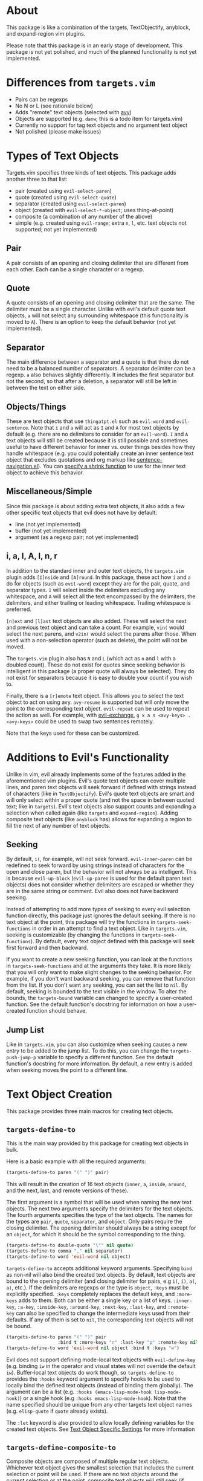 #+STARTUP: overview
* About
This package is like a combination of the targets, TextObjectify, anyblock, and expand-region vim plugins.

Please note that this package is in an early stage of development. This package is not yet polished, and much of the planned functionality is not yet implemented.

* Differences from =targets.vim=
- Pairs can be regexps
- No N or L (see rationale below)
- Adds "remote" text objects (selected with [[https://github.com/abo-abo/avy][avy]])
- Objects are supported (e.g. =danw=; this is a todo item for targets.vim)
- Currently no support for tag text objects and no argument text object
- Not polished (please make issues)

* Types of Text Objects
Targets.vim specifies three kinds of text objects. This package adds another three to that list:

- pair (created using ~evil-select-paren~)
- quote (created using ~evil-select-quote~)
- separator (created using ~evil-select-paren~)
+ object (created with ~evil-select-*-object~; uses thing-at-point)
+ composite (a combination of any number of the above)
+ simple (e.g. created using ~evil-range~; extra =n=, =l=, etc. text objects not supported; not yet implemented)

** Pair
A pair consists of an opening and closing delimiter that are different from each other. Each can be a single character or a regexp.

** Quote
A quote consists of an opening and closing delimiter that are the same. The delimiter must be a single character. Unlike with evil's default quote text objects, =a= will not select any surrounding whitespace (this functionality is moved to =A=). There is an option to keep the default behavior (not yet implemented).

** Separator
The main difference between a separator and a quote is that there do not need to be a balanced number of separators. A separator delimiter can be a regexp. =a= also behaves slightly differently. It includes the first separator but not the second, so that after a deletion, a separator will still be left in between the text on either side.

** Objects/Things
These are text objects that use =thingatpt.el= such as =evil-word= and =evil-sentence=. Note that =i= and =a= will act as =I= and =A= for most text objects by default (e.g. there are no delimiters to consider for an =evil-word=). =I= and =A= text objects will still be created because it is still possible and sometimes useful to have different behavior for inner vs. outer things besides how they handle whitespace (e.g. you could potentially create an inner sentence text object that excludes quotations and org markup like [[https://github.com/noctuid/emacs-sentence-navigation][sentence-navigation.el]]). You can [[#custom-inner-vs-outer-behavior][specify a shrink function]] to use for the inner text object to achieve this behavior.

** Miscellaneous/Simple
Since this package is about adding extra text objects, it also adds a few other specific text objects that evil does not have by default:

- line (not yet implemented)
- buffer (not yet implemented)
- argument (as a regexp pair; not yet implemented)

** i, a, I, A, l, n, r
In addition to the standard inner and outer text objects, the =targets.vim= plugin adds =[I]nside= and =[A]round=. In this package, these act how =i= and =a= do for objects (such as =evil-word=) except they are for the pair, quote, and separator types. =I= will select inside the delimiters excluding any whitespace, and =A= will select all the text encompassed by the delimiters, the delimiters, and either trailing or leading whitespace. Trailing whitespace is preferred.

=[n]ext= and =[l]ast= text objects are also added. These will select the next and previous text object and can take a count. For example, =vin(= would select the next parens, and =v2in(= would select the parens after those. When used with a non-selection operator (such as delete), the point will not be moved.

The =targets.vim= plugin also has =N= and =L= (which act as =n= and =l= with a doubled count). These do not exist for quotes since seeking behavior is intelligent in this package (a proper quote will always be selected). They do not exist for separators because it is easy to double your count if you wish to.

Finally, there is a =[r]emote= text object. This allows you to select the text object to act on using avy. ~avy-resume~ is supported but will only move the point to the corresponding text object. ~evil-repeat~ can be used to repeat the action as well. For example, with [[https://github.com/Dewdrops/evil-exchange][evil-exchange]], =g x a s <avy-keys> . <avy-keys>= could be used to swap two sentences remotely.

Note that the keys used for these can be customized.

* Additions to Evil's Functionality
Unlike in vim, evil already implements some of the features added in the aforementioned vim plugins. Evil's quote text objects can cover multiple lines, and paren text objects will seek forward if defined with strings instead of characters (like in =TextObjectify=). Evil's quote text objects are smart and will only select within a proper quote (and not the space in between quoted text; like in =targets=). Evil's text objects also support counts and expanding a selection when called again (like =targets= and =expand-region=). Adding composite text objects (like =anyblock= has) allows for expanding a region to fill the next of any number of text objects.

** Seeking
By default, =i(=, for example, will not seek forward. ~evil-inner-paren~ can be redefined to seek forward by using strings instead of characters for the open and close paren, but the behavior will not always be as intelligent. This is because ~evil-up-block~ (~evil-up-paren~ is used for the default paren text objects) does not consider whether delimiters are escaped or whether they are in the same string or comment. Evil also does not have backward seeking.

Instead of attempting to add more types of seeking to every evil selection function directly, this package just ignores the default seeking. If there is no text object at the point, this package will try the functions in =targets-seek-functions= in order in an attempt to find a text object. Like in =targets.vim=, seeking is customizable (by changing the functions in =targets-seek-functions=). By default, every text object defined with this package will seek first forward and then backward.

If you want to create a new seeking function, you can look at the functions in =targets-seek-functions= and at the arguments they take. It is more likely that you will only want to make slight changes to the seeking behavior. For example, if you don't want backward seeking, you can remove that function from the list. If you don't want any seeking, you can set the list to =nil=. By default, seeking is bounded to the text visible in the window. To alter the bounds, the =targets-bound= variable can changed to specify a user-created function. See the default function's docstring for information on how a user-created function should behave.

** Jump List
Like in =targets.vim=, you can also customize when seeking causes a new entry to be added to the jump list. To do this, you can change the =targets-push-jump-p= variable to specify a different function. See the default function's docstring for more information. By default, a new entry is added when seeking moves the point to a different line.

* Text Object Creation
This package provides three main macros for creating text objects.

** ~targets-define-to~
This is the main way provided by this package for creating text objects in bulk.

Here is a basic example with all the required arguments:
#+begin_src emacs-lisp
(targets-define-to paren "(" ")" pair)
#+end_src
This will result in the creation of 16 text objects (=inner=, =a=, =inside=, =around=, and the next, last, and remote versions of these).

The first argument is a symbol that will be used when naming the new text objects. The next two arguments specify the delimiters for the text objects. The fourth arguments specifies the type of the text objects. The names for the types are =pair=, =quote=, =separator=, and =object=. Only pairs require the closing delimiter. The opening delimiter should always be a string except for an =object=, for which it should be the symbol corresponding to the thing.
#+begin_src emacs-lisp
(targets-define-to double-quote "\"" nil quote)
(targets-define-to comma "," nil separator)
(targets-define-to word 'evil-word nil object)
#+end_src

~targets-define-to~ accepts additional keyword arguments. Specifying =bind= as non-nil will also bind the created text objects. By default, text objects are bound to the opening delimiter (and closing delimiter for pairs, e.g =i(=, =i)=, =a(=, =a)=, etc.). If the delimiters are regexps or the type is =object=, =:keys= must be explicitly specified. =:keys= completely replaces the default keys, and =:more-keys= adds to them. Both can be either a single key or a list of keys. =:inner-key=, =:a-key=, =:inside-key=, =:around-key=, =:next-key=, =:last-key=, and =:remote-key= can also be specified to change the intermediate keys used from their defaults. If any of them is set to =nil=, the corresponding text objects will not be bound.
#+begin_src emacs-lisp
(targets-define-to paren "(" ")" pair
                   :bind t :more-keys "r" :last-key "p" :remote-key nil)
(targets-define-to word 'evil-word nil object :bind t :keys "w")
#+end_src

Evil does not support defining mode-local text objects with ~evil-define-key~ (e.g. binding =iw= in the operator and visual states will not override the default =iw=). Buffer-local text objects do work though, so ~targets-define-to~ provides the =:hooks= keyword argument to specify hooks to be used to locally bind the defined text objects (instead of binding them globally). The argument can be a list (e.g. =:hooks (emacs-lisp-mode-hook lisp-mode-hook)=) or a single hook (e.g =:hooks emacs-lisp-mode-hook=). Note that the name specified should be unique from any other targets text object names (e.g. =elisp-quote= if =quote= already exists).

The =:let= keyword is also provided to allow locally defining variables for the created text objects. See [[#text-object-specific-settings][Text Object Specific Settings]] for more information

** ~targets-define-composite-to~
Composite objects are composed of multiple regular text objects. Whichever text object gives the smallest selection that includes the current selection or point will be used. If there are no text objects around the current selection or at the point, composite text objects will still seek (if ~targets-seek-functions~ is non-nil). When seeking, the closest text object is favored. Counts still work to expand the selection multiple times (e.g. =d2id=).

Here is an example of defining composite text objects that will act on any of the default pair delimiters:
#+begin_src emacs-lisp
(targets-define-composite-to pair-delimiter
  (("(" ")" pair)
   ("[" "]" pair)
   ("{" "}" pair)
   ("<" ">" pair))
  :bind t
  :next-key nil
  :last-key nil
  :keys "d")
#+end_src

Here's an example that creates the equivalents of the [[https://github.com/noctuid/evil-textobj-anyblock][anyblock]] text objects:
#+begin_src emacs-lisp
(targets-define-composite-to anyblock
  (("(" ")" pair)
   ("[" "]" pair)
   ("{" "}" pair)
   ("<" ">" pair)
   ("\"" "\"" quote)
   ("'" "'" quote)
   ("`" "`" quote)
   ("“" "”" quote))
  :bind t
  :keys "b")
#+end_src

~targets-define-composite-to~ has the same keyword arguments as ~targets-define-to~ except there is no =:more-keys=. If =:bind= is specified as non-nil, =:keys= must also be specified.

** ~targets-define-simple-to~
Not yet implemented.

** Creating New/Integrating Existing Text Objects using =thingatpt.el=
*** Why =thingatpt.el=?
Targets already supports creating pair, quote, and separator text objects directly. For more complicated text objects, targets can automatically integrate with any text objects built on top off =thingatpt= (e.g. any text objects that use ~evil-select-inner-object~ or ~evil-select-an-object~). Text objects that use ~evil-range~ directly can generally be rewritten to use ~evil-select-*-object~ instead.

The benefit of using =thingatpt= is that it provides a consistent interface for the functionality needed for text object selection and seeking. It does some of the necessary work itself, and evil already uses =thingatpt= for most non-pair text objects (e.g. words). That means that this section is relevant even if you don't use this package. When a thing is implemented correctly, all the information targets needs for seeking and collecting all visible locations text objects is available. Targets can then be used to create text objects for a thing with a single line:
#+begin_src emacs-lisp
(targets-define-to to-name 'thing-name nil object)
;; or for text objects with the concept of "inner" vs. "outer"
(targets-define-to to-name 'inner-thing-name 'outer-thing-name object)
#+end_src

*** What is a Thing?
Implementing a thing requires implementing 1 to 5 functions:
- =forward-op= (required)
  - with a positive count, move to the nth next thing end
  - with a negative count, move to the nth previous thing beginning
  - don't move the point if no (more) things
  - (for evil functionality) return 0 on success and another number (e.g. 1) on failure
- =beginning-op= - move to the beginning of the current thing or do nothing if no thing at point
- =end-op= - move to the end of the current thing or do nothing if no thing at point
- =bounds-of-thing-at-point= - return the bounds (as a cons of the form =(beg . end)=) of the current thing or nil if no thing at point
- =thing-at-point= (usually unnecessary; unnecessary for text objects) - return the text corresponding to the current thing or nil if no thing at point

=thingatpt= does not specify what the return value of =forward-op= should be, but evil requires it to return =0= on success (or =1=, for example, on failure like ~forward-line~ does). Not all things do this, so you may need to alter the =forward-op= for some things to meet this requirement (or growing a selection will break, for example).

Targets also allows implementing the following functions to support customized behavior for more specialized things (e.g. nestable things):
- =targets-shrink-inner-op=
- =targets-no-extend=
- =targets-seek-op=
- =targets-seeks-forward-begin=
- =targets-seeks-backward-end=
- =targets-overlay-position=
- =targets-extend-seek-op=

See the following sections for more information on these targets functions.

=thingatpt= and =targets= use symbol properties to store/obtain these functions:
#+begin_src emacs-lisp
(put 'thing-name '<op> #'thing-name-<op>)

;; specific example
(put 'my-sentence 'forward-op #'my-sentence-forward)

;; for 'forward-op specifically, `forward-thing' will alternatively call
;; `forward-<thing-name>' if it exists
(defun forward-my-sentence ...)
#+end_src

=thingatpt= in turn uses these functions to provide the following:
- ~forward-thing~
  - with a positive count, move to the nth next thing end
  - with a negative count, move to the nth previous thing beginning
  - no guarunteed return value (may return nil on success)
- ~beginning-of-thing~
  - move to the beginning of the current thing
  - returns the beginning position on success; errors on failure (can use ~ignore-errors~ to get nil instead)
- ~end-of-thing~
  - move to the end of the current thing
  - returns the end position on success; errors on failure
- ~bounds-of-thing-at-point~ - return the bounds of the current thing or errors if no thing at point
- ~thing-at-point~ - return the text corresponding to the current thing or nil if no thing at point

=forward-op= is the only function required for the previously listed functionality to work. Without a =beginning-op= and =end-op=, it should support both a positive and negative count. Note that there is no =backward-op=; =forward-op= is used for backward movement as well. With a positive count, it should move to the next thing end (which can be the end of the current thing or the end of the next thing if the point is already at the end of the current thing) that number of times. With negative count, it should move to the previous thing beginning (which can be the beginning of the current or previous thing) that number of times.

When =beginning-op= and =end-op= exist, =thingatpt= will use them instead of =forward-op= to move to the beginning and end of the current thing in order to get its bounds. Alternatively, if =bounds-of-thing-at-point= exists, it will be used directly to obtain the thing bounds. Note that ~beginning-of-thing~ and ~end-of-thing~ always call ~bounds-of-thing-at-point~ to get and then move to a thing's beginning or end, so you do not need to explicitly define =beginning-op= or =end-op= if you've already implemented/defined =bounds-of-thing-at-point=. In evil the point is considered as being on the next character, so if you're implementing a text object where the point could be both at the end and at the beginning of a thing, =bounds-of-thing-at-point= should return the bounds of the thing that the point is /on/. For an example, this is how the default list thing behaves:
#+begin_src emacs-lisp
(list)|
;; (bounds-of-thing-at-point 'list) returns nil
|(list)
;; (bounds-of-thing-at-point 'list) returns the bounds of list
(defun (args)|...)
;; (bounds-of-thing-at-point 'list) returns the bounds of defun
#+end_src

=thing-at-point= returns a string corresponding to the current thing. It is generally not necessary to manually implement this function for any specific thing as =thingatpt= can just use the thing bounds to get the corresponding buffer string. This functionality is also not needed for text objects.

**** More Details on =forward-op=
This section isn't strictly necessary to understand how to write a =forward-op= function, but it may make it more clear how =thing-at-point= uses =forward-op= to obtain the bounds of a thing.

To summarize how =thingatpt= finds the bounds of the current thing using only =forward-op=, it will first call ~(forward-thing 1)~ and then ~(forward-thing -1)~ to attempt to find the beginning of the current thing. After that, it will call ~(forward-thing 1)~ again to get the end. If that method fails, it will then try ~(forward-thing -1)~ followed by ~(forward-thing 1)~ to get the end (and then ~(forward-thing -1)~ again to get the beginning). This procedure may not immediately make sense, so to briefly illustrate why this method is necessary, consider the following examples.

In the following case, ~(forward-thing sentence 1)~ will correctly go to the end of the sentence, and ~(forward-thing 'sentence -1)~ will correctly go to the beginning of the current sentence:
#+begin_src emacs-lisp
In sente|nce middle.
#+end_src

However, if the point is already at the sentence end, for example, ~(forward-thing 'sentence 1)~ will move to the end of the /next/ sentence:
#+begin_src emacs-lisp
At sentence end.| Next sentence. Next sentence.
;; after (forward-thing 'sentence 1)
At sentence end. Next sentence.| Next sentence.
#+end_src

=thingatpt= can detect this failure by then running ~(forard-thing 'sentence -1)~:
#+begin_src emacs-lisp
At sentence end. |Next sentence. Next sentence.
;; point is after original position: failure
#+end_src

If the original ~(forward-thing 'sentence 1)~ had moved to the end of the /current/ sentence, ~(forward-thing 'sentence -1)~ would have moved the point to the beginning of the current sentence, which has to either be before original position or the original position itself. Since the point is after the original position, we know this method failed and moved to the next sentence instead. However, =thingatpt= can then use ~(forward-thing 'sentence -1)~ instead to reliably move to the beginning of the current sentence. There are extra checks to handle some edge cases (e.g. the second method actually calls ~(forward-thing -1)~, ~(forward-thing 1)~, and then ~(forward-thing -1)~), but these are the basic steps used to get the bounds of a thing; if you want to learn more, I'd recommend looking at ~bounds-of-thing-at-point~ directly as it is only around 50 LOC.

*** Method for Implementing Text Objects Using Things
You can use whatever method you want, but this is my preferred way of creating new text objects. The basic process I use is as follows:
- Implement =bounds-of-thing-at-point= or =beginning-op= and =end-op= (used to select the current text object)
- Implement evil motions (optional)
- Implement =forward-op= (used for seeking and text object location collection) using evil motions

I prefer to implement =beginning-op= and =end-op= independently from =forward-op= as they can potentially be useful when implementing evil motions and =forward-op=. If there is not already a function to confirm that there is a thing at the point (e.g. ~syntax-ppss~ can be used for strings/comments), you can use ~bounds-of-thing-at-point~ once you've implemented it. The main thing to remember is to properly handle edge cases (stay at the current thing when at its end or beginning and don't move the point if there is no thing at point).

It's not necessary to implement evil motions, but it can be done without much extra work. You can implement =forward-op= without motions and then create motions from the thing using, for example, ~evil-forward-beginning~, ~evil-forward-end~, ~evil-backward-beginning~, and ~evil-backward-end~ (this is how evil defines a few motions; see ~evil-forward-section-begin~ for an example). These functions make certain assumptions that aren't necessarily always true, and I generally prefer to just implement all motions manually if it isn't too much extra work.

Here's an example for how you might go about implementing a forward begin motion without the thing being fully implemented (i.e. no =forward-op=). This example tries to describe how to handle common edge cases, but it is not all-encompassing.
#+begin_src emacs-lisp
(evil-define-motion my-forward-thing-begin (count)
  "Go to the next thing beginning COUNT times."
  ;; if should add to the jump list
  ;; :jump t
  ;; you may also want to set :type; for example, if the motion should act
  ;; linewise when used with an operator:
  ;; :type line
  (or count (setq count 1))
  (if (< count 0)
      ;; implement the backward version as a separate motion
      (my-backward-thing-begin (- count))
    (cl-dotimes (i count)
      ;; 1. save the current position in case of failure
      (let ((orig-pos (point))
            ;; 1.1 if you are using something like `re-search-forward' and need
            ;; case-sensitive search, set `case-fold-search' to nil
            case-fold-search
            ;; for recording a succesful search
            successp)
        ;; 2. move to the end of the current thing if searching for the next
        ;; thing requires it (e.g. if you are implementing a string thing by
        ;; searching for string delimiters, you'll want to skip past the end of
        ;; a current string, so the search doesn't jump to the closing string
        ;; delimiter)
        (end-of-thing 'thing-name)
        ;; 3. find the next thing if possible
        (while (and
                ;; 3.1 `re-search-forward' or some dumb search not guaranteed
                ;; to jump to a real thing may be useful if there is not
                ;; already a reliable way to jump to the next thing; this should
                ;; fail if there are no more things after the current one
                (re-search-forward "regexp" nil t)
                ;; 3.2 continue searching forward while the search succeeds but
                ;; doesn't find a real thing; quit searching when on a real
                ;; thing; if there is an existing function that
                ;; can test whether there is actually a thing at the point,
                ;; prefer it to using `bounds-of-thing-at-point' (e.g. it may
                ;; have been used when implementing `bounds-of-thing-at-point'
                ;; for the thing)
                (not (setq successp (bounds-of-thing-at-point 'thing)))))
        ;; 4. end the current loop iteration
        (if succesp
            ;; when succesful, move to the beginning of the thing; you may just
            ;; be able to do this with `match-beginning'; otherwise, you can
            ;; potentially use `beginning-of-thing' or (goto-char (car
            ;; successp)) if you used `bounds-of-thing-at-point' for checking in
            ;; step 3
            (goto-char (match-beginning 0))
          ;; otherwise, return to the original position from the start of the
          ;; loop and exit the loop since there are no more things after the
          ;; point
          (goto-char orig-pos)
          (cl-return))))))
#+end_src

The other three motions will be fairly similar. The main differences are with regards to order and direction. For example, for a forward end motion, remember that if you aren't already at the end of the current thing, the first iteration should move to the end of the current thing instead of to the end of the next thing.

Once you've implemented forward end and backward beginning functions, you can just implement =forward-op= on top of them:
#+begin_src emacs-lisp
(defun my-forward-thing (count)
  (let ((orig-pos (point)))
    (if (< count 0)
        (my-backward-thing-begin (- count))
      (my-forward-thing-end count))
    (if (= (point) orig-pos)
        1
      ;; return 0 on success (evil has `zerop' checks; e.g. see
      ;; `evil-forward-not-thing')
      0)))
(put 'thing-name 'forward-op #'my-forward-thing)
#+end_src

You can then create basic text objects without using targets like this:
#+begin_src emacs-lisp
(evil-define-text-object my-inner-thing (count &optional beg end type)
  (evil-select-inner-object 'thing-name beg end type count))

(evil-define-text-object my-a-thing (count &optional beg end type)
  (evil-select-an-object 'thing-name beg end type count))
#+end_src

*** Custom Inner vs. Outer Behavior
By default, the inner and outer versions of =object= type text objects are equivalent to the inside and around versions respectively (i.e. the inner version will select the thing, and the outer version will also select spaces after or before it). If you want to create a text object for a thing where it makes sense to exclude, for example, some type of delimiter for the inner version, you can create a "shrink" function to achieve this. It should take an evil range (=(BEG END ...)=) and return the new evil range after shrinking the region.

For example, if you wanted to create a thing version of the paren object or any text object where the delimiters are single characters, you could define a shrink function like this:
#+begin_src emacs-lisp
(defun targets--shrink-inner (range)
  "Shrink RANGE by 1 character on each side."
  (cl-incf (car bounds))
  (cl-decf (cadr bounds))
  bounds)
(put 'my-thing 'targets-shrink-inner-op #'targets--shrink-inner)
#+end_src

Since this is common for inner text objects, you can just specify =t= to use targets' default shrink function:
#+begin_src emacs-lisp
;; use default shrink function
(put 'my-thing 'targets-shrink-inner-op t)
#+end_src

Note that you don't need to check if the range is non-nil or if the new range is valid (i.e. the beginning is not equal to or after the end); targets already handles these cases.

This is the equivalent without using targets (~evil-select-inner-object~ should be used for both):
#+begin_src emacs-lisp
(evil-define-text-object my-inner-thing (count &optional beg end type)
  (let* ((range
          (evil-select-inner-object 'my-thing beg end type count))
         (new-range (when range
                      (my-shrink-thing range))))
    (if (and new-range
             (< (car new-range) (cadr new-range)))
        new-range
      range)))

(evil-define-text-object my-a-thing (count &optional beg end type)
  (evil-select-inner-object 'my-thing beg end type count))
#+end_src

*** Preventing Selection of Non-things and Region Expansion
For some things (particularly non-nestable things), extending an active region/visual selection does not make sense. For example, if you were to write a string text objects using =thingatpt=, region extension would act like this:
#+begin_src emacs-lisp
(~"string|" (foo (bar "string")))
;; press the key for "a string" again
(~"string" (foo (bar| "string")))
#+end_src

Furthermore, if you were to attempt to delete a string in between strings, evil would delete the region in between strings instead of seeking. As it is unlikely for this behavior to be useful, you can prevent it by setting the =targets-no-extend= symbol property:
#+begin_src emacs-lisp
(put 'my-thing 'targets-no-extend t)
#+end_src

Now targets will seek forward in cases where there is no thing at the point or the same object is already selected. For example:
#+begin_src emacs-lisp
(~"string|" (foo (bar "string")))
;; press the key for "a string" again
("string" (foo (bar ~"string|")))
#+end_src

*** Creating Nestable Things
Default forward functions like ~forward-sexp~ do not enter into nested lists but instead stay at the same level. Using a thing with this behavior will work fine with this package, but if you want seeking/remote operations to work with things at all nesting levels, you may wish to create a forward function that will enter and exit nested things. To extend/improve behavior of seeking, you can implement the following functions:

- =targets-seek-op=
- =targets-seeks-forward-begin= (see [[#bounds-of-thing-at-point-ambiguity][Bounds of Thing at Point Ambiguity]])
- =targets-seeks-backward-end= (see above)
- =targets-overlay-position= (usually unnecessary)

A =forward-op= can be written to enter and exit nested things, but its default behavior (i.e. going to the end of a thing) is not suitable for seeking. Consider the following example:
#+begin_src emacs-lisp
;; "l" is being used for a list thing
(|foo (bar (baz)))
;; dinl
(foo (bar (|)))
#+end_src

In this example, you might expect =dinl= to delete =bar...=, but it instead deletes =baz...=. This is because =forward-op= normally seeks to the next thing /end/ not beginning. While you could simply write your =forward-op= so that it moves forward to thing beginning instead, targets provides =targets-seek-op= for this purpose instead (since targets, evil, or another package may want to rely on =forward-op= going to a thing's end). =targets-seek-op= should follow these rules:

- With a positive count, move to the thing a "next" text object should act on
- With a negative count, move to the thing a "previous" text object should act on
- Do not move the point on failure
- Return value does not matter

Here are some possible behaviors for =targets-seek-op=:
1. Go to the next thing beginning with a positive count or to the previous thing beginning with a negative count (=targets-overlay-position= unnecessary)
2. Go to the next thing beginning or end with a positive count or to the previous thing beginning or end with a positive count (=targets-overlay-position= required to consistently display the overlay at the start)
3. Go to the next thing beginning with a positive count or to the previous thing end with a negative count (opposite of =forward-op=; probably just as undesirable since it will be impossible to have next/previous text objects work on things that start before the point or end after the point)

With 1, seeking will have this behavior:
#+begin_src emacs-lisp
(foo (bar (|baz)) (qux))
;; dinl
(foo (bar (|baz)) ())
#+end_src

With 2, =dinl= will delete the next list, even if it started before the point:
#+begin_src emacs-lisp
(foo (bar (|baz)) (qux))
;; dinl
(foo (|) (qux))
#+end_src

I personally prefer 1 since it consistently acts on opening delimiters and is easy to implement, but you can implement =targets-seek-op= however you want. You could even create alternate text objects for both behaviors if you wanted to.

=targets-overlay-position= is used when collecting text object locations during remote selection to obtain the positions to put overlays at for each thing. It should follow these rules:

- The function takes no arguments and should move the point to the location to put the overlay; the point is guaranteed to be on a thing initially
- The return value doesn't matter

For example, if =targets-seek-op= sometimes or always moves the point to a thing end, and you only want avy overlays to appear on thing beginnings, you could implement =targets-overlay-position= like this:
#+begin_src emacs-lisp
(defun my-thing-overlay-position ()
  (beginning-of-thing 'my-thing))
(put 'my-thing 'targets-overlay-position 'my-thing-overlay-position)
#+end_src

By default, targets will use the current thing beginning as the overlay position, so you do not actually need to implement =targets-overlay-position= unless you want overlays to sometimes or always be at the end of a thing (or some other position).

Also note that targets will automatically sort the collected positions, so it doesn't matter if the overlay positions are not found in order.

**** Custom Region Expansion Behavior
Evil's object/thing selection functions are not suitable for extending a visual selection for nestable things. If you want repeatedly calling the text object in visual state to expand the selection to the outer thing, you can implement =targets-extend-seek-op= to have the following behavior:

- Takes no arguments
- Should move the point to the location where ~bounds-of-thing-at-point~ should be called (e.g. move the point to the outer thing)
- Should return non-nil on success; should error or return nil on failure (in which case targets will seek if seeking is enabled)

For example, implementing region for a list thing would look like this:
#+begin_src emacs-lisp
(defun my-up-list ()
  "Like `up-list' but return non-nil on success."
  (let ((orig-pos (point)))
    (ignore-errors (up-list))
    (unless (= (point) orig-pos)
      (point))))
(put 'my-list-thing 'targets-extend-seek-op #'my-up-list)
#+end_src

**** Bounds of Thing at Point Ambiguity
You can probably ignore this section unless you are having issues with the wrong thing being selected when the point is bordering two things. Targets is smart enough to handle most cases where there is a thing on either side of the point automatically, but for some things, you may need to keep this possibility in mind when implementing =bounds-of-thing-at-point= (or =beginning-op= and =end-op=).

As previously mentioned, evil considers the point to be on the character after it. Consider the following example for an =evil-word=:
#+begin_src emacs-lisp
foo|-bar
#+end_src

In this example, the point is at the end of the word =foo= and at the beginning of the hyphen. Since the point is considered on the hyphen, there is no ambiguity. =diw= will act on the hyphen. However, now consider seeking. ~forward-op~ will move to the next thing if it as at the end of a thing. Targets can't always move to the end of a thing and then seek since this could skip over nested things (this is why =targets-seek-op= exists). Since =forward-op= (or =targets-seek-op=) may not move the point to the next thing, targets has to check ~bounds-of-thing-at-point~ to see if the thing as changed. For most cases this works as expected:
#+begin_src emacs-lisp
|foo bar
;; (forward-thing 'evil-word)
foo| bar
;; (bounds-of-thing-at-point 'evil-word) returns bounds of foo
#+end_src

This won't work when things are directly next to each other though:
#+begin_src emacs-lisp
|foo-bar
;; (forward-thing 'evil-word)
foo|-bar
;; (bounds-of-thing-at-point 'evil-word) returns bounds of -; not what we
;; wanted!
#+end_src

Targets handles this by checking the bounds at the character before the point when seeking to the end of a thing (this also handles cases where ~bounds-of-thing-at-point~ returns nil at the end of a thing, e.g. the default list thing).

As for nested text objects, targets can handle both of the common cases where the point is at two things:
#+begin_src emacs-lisp
;; at end of thing, use previous character's bounds
(foo (bar)|)
;; not at end of thing, don't use previous character's bounds
(|(foo) bar)
#+end_src

For a nestable thing with a custom =targets-seek-op=, targets may not correctly handle the following case since seeking could potentially have moved the point either to the end of foo or to the beginning of bar:
#+begin_src emacs-lisp
(foo)|(bar)
#+end_src

This case is unlikely because there will generally be a space in between lists, but if this is a possible issue for your thing (e.g. a thing end can be right next to a beginning and =targets-seek-op= may go to the beginning of a thing with a positive count), then you must let targets know how your custom seek operation behaves by setting =targets-seeks-backward-end= and/or =targets-seeks-forard-begin=:
#+begin_src emacs-lisp
;; this seek operation always seeks to the thing end (for both directions)
(put 'my-thing 'targets-seek-op #'my-thing-custom-seek)
;; let targets know
(put 'my-thing 'targets-seeks-backward-end t)

;; this seek operation always seeks to the thing beginning (for both directions)
(put 'my-thing 'targets-seek-op #'my-thing-new-custom-seek)
;; let targets know
(put 'my-thing 'targets-seeks-forward-begin t)
#+end_src

* Specific Provided Text Objects
** ~targets-last-text-object~
This command will run the last text object used in the current state (operator or visual). Note that this only works for text objects defined with targets.el. For operator state, it may be useful if you want to use a different operator with the previous text object (otherwise you could just use ~evil-repeat~). It is probably more useful for visual state where it can be used as a shorter key to expand the region. The last text object for visual state resets in between visual selections. You can set =targets-default-text-object= to a default text object to use the first time ~targets-last-text-object~ is run after visual state is entered.

~targets-last-text-object~ is unbound by default; I personally bind it to =RET=:
#+begin_src emacs-lisp
(define-key evil-visual-state-map (kbd "RET") #'targets-last-text-object)
(define-key evil-operator-state-map (kbd "RET") #'targets-last-text-object)
#+end_src
* Configuration
~targets-setup~ can be used to create and optionally bind all the text objects specified in =targets-text-objects=, =targets-user-text-objects=, and =targets-composite-text-objects=. Each is a list of lists of arguments to be passed to ~targets-define-to~ (or ~targets-define-composite-to~ in the case of =targets-composite-text-objects=). Entries in =targets-user-text-objects= that have the same name as a default text object in =targets-text-objects= are given precedence. This allows easily overriding any of the default text objects. There are no default composite text objects.

Please note that if you do not use ~targets-setup~, you will need to run ~(add-hook 'post-command-hook #'targets--post-command)~ for jump list and position resetting functionality to work correctly. In case it does other necessary setup in the future, it is recommended that you use it even if you do not wish to create/bind text objects with it.

When run without any arguments, ~targets-setup~ will only create the text objects. It takes an optional, positional argument that specifies whether text objects should also be bound to keys. Keyword arguments can be used to customize the keys used in the bindings. =:inside-key= and =:around-key= determine what keys are bound to =targets-inside-text-objects-map= and =targets-around-text-objects-map= in the visual and operator states. They default to =I= and =A= respectively. If they are not changed from their defaults, they will be bound in a way such that =I= and =A= will continue to work as normal with a visual block selection.

=inner-key=, =a-key=, =:next-key=, =:last-key=, and =:remote-key= can also be specified; they will be passed to ~targets-define-to~.
#+begin_src emacs-lisp
(targets-setup t :last-key "L" :around-key (kbd "C-a"))
;; don't bind remote text objects
(targets-setup t :remote-key nil)
#+end_src

Note that all of the =*-key= keywords and =:bind= can be overridden for an individual entry in =targets-text-objects= or =targets-user-text-objects=. =targets-text-objects= is composed of =targets-pair-text-objects=, =targets-quote-text-objects=, =targets-separator-text-objects=, and =targets-object-text-objects=. If you would like to completely modify the default text objects, you can also set any of these before loading targets.
#+begin_src emacs-lisp
(setq targets-quote-text-objects
  '((single-quote "'" nil quote :next-key "N")
    (double-quote "\"" nil quote :last-key "L")
    (smart-single-quote "‘" "’" quote :bind nil)
    ...))
#+end_src

After targets has loaded, you can still add items to and remove items from =targets-text-objects=, =targets-user-text-objects=, and =targets-composite-text-objects= before running ~targets-setup~.

** Example Use-package Setup
#+begin_src emacs-lisp
  (use-package targets
    :load-path "path/to/targets.el"
    :init
    (setq targets-user-text-objects '((pipe "|" nil separator)
                                      (paren "(" ")" pair :more-keys "b")
                                      (bracket "[" "]" pair :more-keys "r")
                                      (curly "{" "}" pair :more-keys "c")))
    :config
    (targets-setup t
                   :inside-key nil
                   :around-key nil
                   :remote-key nil))
#+end_src

* Settings
** Text Object Specific Settings
:PROPERTIES:
:CUSTOM_ID: text-object-specific-settings
:END:

The =:let= keyword can be used to locally bind certain variables for all the text objects created by a single ~targets-define-to~ or ~targets-define-composite-to~ statement:
#+begin_src emacs-lisp
(targets-define-to paren "(" ")" pair
                   :let ((targets-bound #'my-targets-paren-bound)))
#+end_src

=targets-settings-alist= can also be set to locally bind certain variables for specific text objects (matched by the exact symbol or a regexp). These bindings will override those created with =:let=. At the moment, only the bindings for the symbol or regexp that is matched first will be used.
#+begin_src emacs-lisp
(setq targets-settings-alist
      '((targets-inner-paren
         ((targets-bound #'my-inner-paren-bound)))
        ("^targets-[[:alpha:]]+-remote"
         ((targets-bound #'my-smaller-bound)))))
#+end_src

** Prevent Position Resetting
Some operators should move the point even when used with next, last, or remote text objects (e.g. ~evil-change~). To prevent position resetting with these operator, you can customize =evil-change-commands= (if your custom change operator is not already in it) or =targets-no-reset-operators=.

** Avy Settings
For remote text objects, the user can change =targets-avy-style=, =targets-avy-keys=, =targets-avy-background=, =targets-avy-all-windows=, and =targets-avy-all-windows-alt=. All will override the corresponding avy settings when set by the user. By default, they are not bound, and the values of the corresponding avy settings are used. Note that you can also use =avy-keys-alist= and =avy-styles-alist= for customizing the behavior of specific text objects.

Although =targets-avy-all-windows= and =targets-avy-all-windows-alt= exist, changing them is not recommended. Using remote text objects with more than one window is not fully supported (and not all that useful). While it will work to create a visual selection, it will not work with other operators unless the other window is for the same buffer. I have not found a way around this at the moment.

* Inspiration
- [[https://github.com/wellle/targets.vim][wellle/targets.vim]] vim plugin
- [[https://github.com/rhysd/vim-textobj-anyblock][rhysd/vim-textobj-anyblock]] vim plugin
- [[https://github.com/paradigm/TextObjectify][paradigm/TextObjectify]] vim plugin
- [[https://github.com/magnars/expand-region.el][expand-region.el]] emacs package and [[https://github.com/terryma/vim-expand-region][terryma/vim-expand-region]] vim plugin
- [[https://redd.it/5fotth][this]] reddit thread
